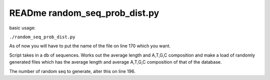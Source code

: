 READme random_seq_prob_dist.py
=========================

basic usage:

``./random_seq_prob_dist.py``

As of now you will have to put the name of the file on line 170 which you want.

Script takes in a db of sequences. Works out the average length and A,T,G,C composition and
make a load of randomly generated files which has the average length and average A,T,G,C composition
of that of the database.

The number of random seq to generate, alter this on line 196. 
